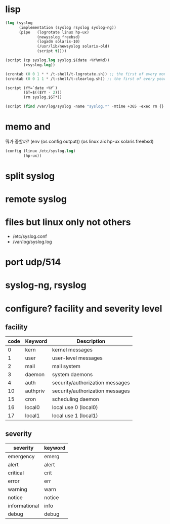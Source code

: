 * lisp

#+BEGIN_SRC emacs-lisp
  (log (syslog
        (implementation (syslog rsyslog syslog-ng))
        (pipe   (logrotate linux hp-ux)
                (newysslog freebsd)
                (logadm solaris-10)
                (/usr/lib/newsyslog solaris-old)
                (script t))))

  (script (cp syslog.log syslog.$(date +%Y%m%d))
          (>syslog.log))

  (crontab (0 0 1 * * /t-shell/t-logrotate.sh)) ;; the first of every month
  (crontab (0 0 1 1 * /t-shell/t-clearlog.sh)) ;; the first of every year

  (script (YY=`date +%Y`)
          (ST=$(($YY - 2)))
          (rm syslog.$ST*))

  (script (find /var/log/syslog -name "syslog.*" -mtime +365 -exec rm {} \;))
#+END_SRC

* memo and 

뭐가 중할까? 
(env (os config output))
(os linux aix hp-ux solaris freebsd)
#+BEGIN_SRC emacs-lisp
  (config (linux /etc/syslog.log)
          (hp-ux))
#+END_SRC

* split syslog
* remote syslog
* files but linux only not others

- /etc/syslog.conf
- /var/log/syslog.log

* port udp/514
* syslog-ng, rsyslog
* configure? facility and severity level

** facility

| code | Keyword  | Description                     |
|------+----------+---------------------------------|
|    0 | kern     | kernel messages                 |
|    1 | user     | user-level messages             |
|    2 | mail     | mail system                     |
|    3 | daemon   | system daemons                  |
|    4 | auth     | security/authorization messages |
|   10 | authpriv | security/authorization messages |
|   15 | cron     | scheduling daemon               |
|   16 | local0   | local use 0 (local0)            |
|   17 | local1   | local use 1 (local1)            |

** severity

| severity      | keyword |
|---------------+---------|
| emergency     | emerg   |
| alert         | alert   |
| critical      | crit    |
| error         | err     |
| warning       | warn    |
| notice        | notice  |
| informational | info    |
| debug         | debug   |
